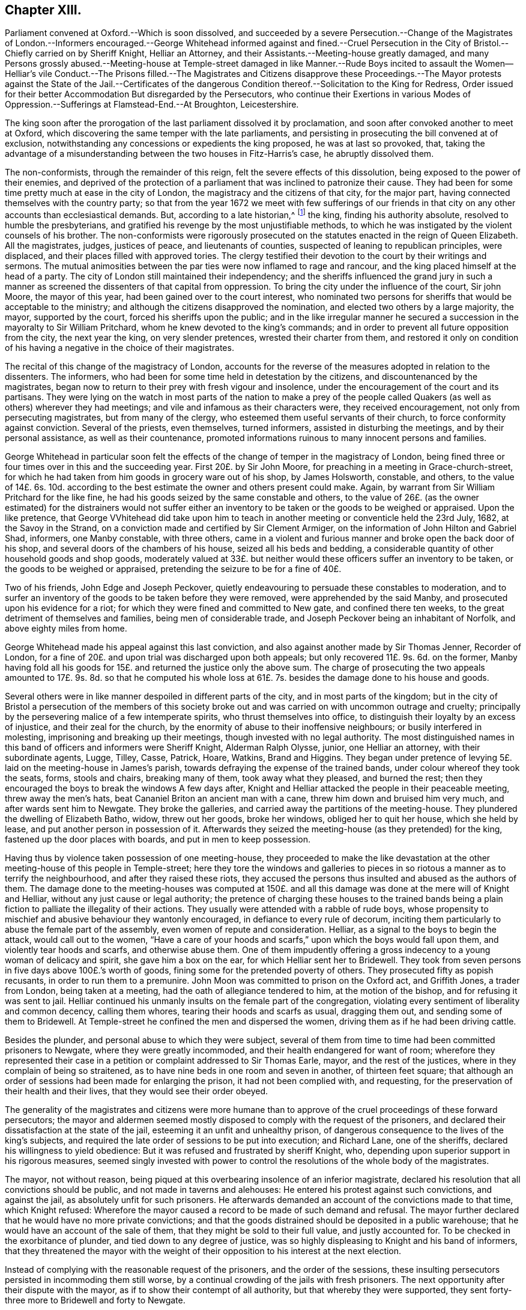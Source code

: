 == Chapter XIII.

Parliament convened at Oxford.--Which is soon dissolved,
and succeeded by a severe Persecution.--Change of the Magistrates of London.--Informers
encouraged.--George Whitehead informed against and fined.--Cruel Persecution
in the City of Bristol.--Chiefly carried on by Sheriff Knight,
Helliar an Attorney, and their Assistants.--Meeting-house greatly damaged,
and many Persons grossly abused.--Meeting-house at Temple-street damaged
in like Manner.--Rude Boys incited to assault the Women--Helliar`'s vile
Conduct.--The Prisons filled.--The Magistrates and Citizens disapprove
these Proceedings.--The Mayor protests against the State of the Jail.--Certificates
of the dangerous Condition thereof.--Solicitation to the King for Redress,
Order issued for their better Accommodation But disregarded by the Persecutors,
who continue their Exertions in various Modes of
Oppression.--Sufferings at Flamstead-End.--At Broughton,
Leicestershire.

The king soon after the prorogation of the last parliament dissolved it by proclamation,
and soon after convoked another to meet at Oxford,
which discovering the same temper with the late parliaments,
and persisting in prosecuting the bill convened at of exclusion,
notwithstanding any concessions or expedients the king proposed,
he was at last so provoked, that,
taking the advantage of a misunderstanding between the two houses in Fitz-Harris`'s case,
he abruptly dissolved them.

The non-conformists, through the remainder of this reign,
felt the severe effects of this dissolution, being exposed to the power of their enemies,
and deprived of the protection of a parliament that
was inclined to patronize their cause.
They had been for some time pretty much at ease in the city of London,
the magistracy and the citizens of that city, for the major part,
having connected themselves with the country party;
so that from the year 1672 we meet with few sufferings of our friends
in that city on any other accounts than ecclesiastical demands.
But, according to a late historian,^
footnote:[Smollet]
the king, finding his authority absolute, resolved to humble the presbyterians,
and gratified his revenge by the most unjustifiable methods,
to which he was instigated by the violent counsels of his brother.
The non-conformists were rigorously prosecuted on
the statutes enacted in the reign of Queen Elizabeth.
All the magistrates, judges, justices of peace, and lieutenants of counties,
suspected of leaning to republican principles, were displaced,
and their places filled with approved tories.
The clergy testified their devotion to the court by their writings and sermons.
The mutual animosities between the par ties were now inflamed to rage and rancour,
and the king placed himself at the head of a party.
The city of London still maintained their independency;
and the sheriffs influenced the grand jury in such a manner
as screened the dissenters of that capital from oppression.
To bring the city under the influence of the court, Sir john Moore,
the mayor of this year, had been gained over to the court interest,
who nominated two persons for sheriffs that would be acceptable to the ministry;
and although the citizens disapproved the nomination,
and elected two others by a large majority, the mayor, supported by the court,
forced his sheriffs upon the public;
and in the like irregular manner he secured a succession
in the mayoralty to Sir William Pritchard,
whom he knew devoted to the king`'s commands;
and in order to prevent all future opposition from the city, the next year the king,
on very slender pretences, wrested their charter from them,
and restored it only on condition of his having a
negative in the choice of their magistrates.

The recital of this change of the magistracy of London,
accounts for the reverse of the measures adopted in relation to the dissenters.
The informers, who had been for some time held in detestation by the citizens,
and discountenanced by the magistrates,
began now to return to their prey with fresh vigour and insolence,
under the encouragement of the court and its partisans.
They were lying on the watch in most parts of the nation to make a prey
of the people called Quakers (as well as others) wherever they had meetings;
and vile and infamous as their characters were, they received encouragement,
not only from persecuting magistrates, but from many of the clergy,
who esteemed them useful servants of their church,
to force conformity against conviction.
Several of the priests, even themselves, turned informers,
assisted in disturbing the meetings, and by their personal assistance,
as well as their countenance,
promoted informations ruinous to many innocent persons and families.

George Whitehead in particular soon felt the effects
of the change of temper in the magistracy of London,
being fined three or four times over in this and the succeeding year.
First 20£. by Sir John Moore, for preaching in a meeting in Grace-church-street,
for which he had taken from him goods in grocery ware out of his shop,
by James Holsworth, constable, and others,
to the value of 14£. 6s. 10d. according to the best
estimate the owner and others present could make.
Again, by warrant from Sir William Pritchard for the like fine,
he had his goods seized by the same constable and others,
to the value of 26£. (as the owner estimated) for the distrainers would not suffer
either an inventory to be taken or the goods to be weighed or appraised.
Upon the like pretence,
that George VVhitehead did take upon him to teach
in another meeting or conventicle held the 23rd July,
1682, at the Savoy in the Strand,
on a conviction made and certified by Sir Clement Armiger,
on the information of John Hilton and Gabriel Shad, informers, one Manby constable,
with three others,
came in a violent and furious manner and broke open the back door of his shop,
and several doors of the chambers of his house, seized all his beds and bedding,
a considerable quantity of other household goods and shop goods,
moderately valued at 33£. but neither would these
officers suffer an inventory to be taken,
or the goods to be weighed or appraised,
pretending the seizure to be for a fine of 40£.

Two of his friends, John Edge and Joseph Peckover,
quietly endeavouring to persuade these constables to moderation,
and to surfer an inventory of the goods to be taken before they were removed,
were apprehended by the said Manby, and prosecuted upon his evidence for a riot;
for which they were fined and committed to New gate, and confined there ten weeks,
to the great detriment of themselves and families, being men of considerable trade,
and Joseph Peckover being an inhabitant of Norfolk, and above eighty miles from home.

George Whitehead made his appeal against this last conviction,
and also against another made by Sir Thomas Jenner, Recorder of London,
for a fine of 20£. and upon trial was discharged upon both appeals;
but only recovered 11£. 9s. 6d. on the former,
Manby having fold all his goods for 15£. and returned the justice only the above sum.
The charge of prosecuting the two appeals amounted to 17£. 9s. 8d. so that he computed
his whole loss at 61£. 7s. besides the damage done to his house and goods.

Several others were in like manner despoiled in different parts of the city,
and in most parts of the kingdom;
but in the city of Bristol a persecution of the members of this society
broke out and was carried on with uncommon outrage and cruelty;
principally by the persevering malice of a few intemperate spirits,
who thrust themselves into office,
to distinguish their loyalty by an excess of injustice, and their zeal for the church,
by the enormity of abuse to their inoffensive neighbours;
or busily interfered in molesting, imprisoning and breaking up their meetings,
though invested with no legal authority.
The most distinguished names in this band of officers and informers were Sheriff Knight,
Alderman Ralph Olysse, junior, one Helliar an attorney, with their subordinate agents,
Lugge, Tilley, Casse, Patrick, Hoare, Watkins, Brand and Higgins.
They began under pretence of levying 5£. laid on the meeting-house in James`'s parish,
towards defraying the expense of the trained bands,
under colour whereof they took the seats, forms, stools and chairs,
breaking many of them, took away what they pleased, and burned the rest;
then they encouraged the boys to break the windows A few days after,
Knight and Helliar attacked the people in their peaceable meeting,
threw away the men`'s hats, beat Cananiel Briton an ancient man with a cane,
threw him down and bruised him very much, and after wards sent him to Newgate.
They broke the galleries, and carried away the partitions of the meeting-house.
They plundered the dwelling of Elizabeth Batho, widow, threw out her goods,
broke her windows, obliged her to quit her house, which she held by lease,
and put another person in possession of it.
Afterwards they seized the meeting-house (as they pretended) for the king,
fastened up the door places with boards, and put in men to keep possession.

Having thus by violence taken possession of one meeting-house,
they proceeded to make the like devastation at the
other meeting-house of this people in Temple-street;
here they tore the windows and galleries to pieces
in so riotous a manner as to terrify the neighbourhood,
and after they raised these riots,
they accused the persons thus insulted and abused as the authors of them.
The damage done to the meeting-houses was computed at 150£. and
all this damage was done at the mere will of Knight and Helliar,
without any just cause or legal authority;
the pretence of charging these houses to the trained bands being
a plain fiction to palliate the illegality of their actions.
They usually were attended with a rabble of rude boys,
whose propensity to mischief and abusive behaviour they wantonly encouraged,
in defiance to every rule of decorum,
inciting them particularly to abuse the female part of the assembly,
even women of repute and consideration.
Helliar, as a signal to the boys to begin the attack, would call out to the women,
"`Have a care of your hoods and scarfs,`" upon which the boys would fall upon them,
and violently tear hoods and scarfs, and otherwise abuse them.
One of them impudently offering a gross indecency to a young woman of delicacy and spirit,
she gave him a box on the ear, for which Helliar sent her to Bridewell.
They took from seven persons in five days above 100£.`'s worth of goods,
fining some for the pretended poverty of others.
They prosecuted fifty as popish recusants, in order to run them to a premunire.
John Moon was committed to prison on the Oxford act, and Griffith Jones,
a trader from London, being taken at a meeting,
had the oath of allegiance tendered to him, at the motion of the bishop,
and for refusing it was sent to jail.
Helliar continued his unmanly insults on the female part of the congregation,
violating every sentiment of liberality and common decency, calling them whores,
tearing their hoods and scarfs as usual, dragging them out,
and sending some of them to Bridewell.
At Temple-street he confined the men and dispersed the women,
driving them as if he had been driving cattle.

Besides the plunder, and personal abuse to which they were subject,
several of them from time to time had been committed prisoners to Newgate,
where they were greatly incommoded, and their health endangered for want of room;
wherefore they represented their case in a petition
or complaint addressed to Sir Thomas Earle,
mayor, and the rest of the justices, where in they complain of being so straitened,
as to have nine beds in one room and seven in another, of thirteen feet square;
that although an order of sessions had been made for enlarging the prison,
it had not been complied with, and requesting,
for the preservation of their health and their lives,
that they would see their order obeyed.

The generality of the magistrates and citizens were more humane
than to approve of the cruel proceedings of these forward persecutors;
the mayor and aldermen seemed mostly disposed to comply with the request of the prisoners,
and declared their dissatisfaction at the state of the jail,
esteeming it an unfit and unhealthy prison,
of dangerous consequence to the lives of the king`'s subjects,
and required the late order of sessions to be put into execution; and Richard Lane,
one of the sheriffs, declared his willingness to yield obedience:
But it was refused and frustrated by sheriff Knight, who,
depending upon superior support in his rigorous measures,
seemed singly invested with power to control the
resolutions of the whole body of the magistrates.

The mayor, not without reason,
being piqued at this overbearing insolence of an inferior magistrate,
declared his resolution that all convictions should be public,
and not made in taverns and alehouses: He entered his protest against such convictions,
and against the jail, as absolutely unfit for such prisoners.
He afterwards demanded an account of the convictions made to that time,
which Knight refused:
Wherefore the mayor caused a record to be made of such demand and refusal.
The mayor further declared that he would have no more private convictions;
and that the goods distrained should be deposited in a public warehouse;
that he would have an account of the sale of them,
that they might be sold to their full value, and justly accounted for.
To be checked in the exorbitance of plunder, and tied down to any degree of justice,
was so highly displeasing to Knight and his band of informers,
that they threatened the mayor with the weight of their
opposition to his interest at the next election.

Instead of complying with the reasonable request of the prisoners,
and the order of the sessions,
these insulting persecutors persisted in incommoding them still worse,
by a continual crowding of the jails with fresh prisoners.
The next opportunity after their dispute with the mayor,
as if to show their contempt of all authority, but that whereby they were supported,
they sent forty-three more to Bridewell and forty to Newgate.

A certificate of their treatment here was certificate drawn up and published
by some of the citizens (not Quakers) who hearing of their inhuman usage,
accompanied sheriff Lane to view the prison,
wherein they declare it altogether unfit for the
uncommon number of prisoners crowded therein,
eighty-five whereof were of the people called Quakers,
who were unreasonably thronged to four, five, six, seven and nine beds in a room,
many necessitated to lie on the ground, in a filthy place, which had been a dog Kennel,
to the hazard of their lives,
which as the heat should increase might breed infectious distempers
to the endangering of the health and lives of the citizens at large.
But remonstrances from every quarter were ineffectual with men void of reason and compassion,
and solely intent on fully gratifying their unfeeling
disposition to vengeance and mischief.

When all rational and humane endeavours at home were
too feeble to give a check to their cruelty,
two friends, Laurence Steel and Charles Jones, junior,
took a journey to London to seek that relief, they could not procure there;
from the king and council,
the only body that were powerful enough to check
the enormities of these persecutors at Bristol.
They were assisted in their solicitations to government by George Whitehead.
Previous application was made to Prince Rupert, and the lord president, who,
discovering a compassionate concern at the unreasonable sufferings of their friends,
procured them at their request, an opportunity to lay their complaint,
the state of their hard usage and petition for relief before the king and council.
Several of the council being averse to the non-conformists,
rather discouraged and opposed their solicitations;
yet their pleading of the cause of the sufferers,
and clear exhibition of the illegality and injustice of the proceedings against them,
made that impression on the king and the generality of the council,
that an order was issued to the magistrates of Bristol
to allow the prisoners better accommodations,
whereupon some of them were removed out of Newgate
to another prison until they were released.

Notwithstanding this order,
their persecutors were in nowise discouraged from harassing them by all manner of abuse,
Helliar and Tilley tore Mary Hooper`'s scarf, and pushed her about to that degree,
that she was ill some time after.
Mary Page, wife of Francis Page, was violently pulled out of the meeting,
to the danger of her life, she being then far advanced in her pregnancy.
Having driven and haled them out of the meeting,
they encouraged the attendant rabble of boys to follow them in their abuse,
by pelting them along with dirt; Helliar, in his accustomed vulgar oratory,
saluting them with the mob-like appellations of ugly whores, bitches, jades and the like.
Thomas Lofty, an ancient man, not going out of the meeting as soon as they bade him,
Helliar delivered him to the boys to carry to Bridewell; they grievously abused him,
throwing him down several times in the dirt.

The imprisonment of this people was still extremely rigorous,
and all their treatment unreasonably illegal and unjust.
Three of the prisoners being dangerously ill,
could not obtain the favour to go home a little for the
preservation of their lives or recovery of their health:
When one of their wives was brought to bed,
her husband requested liberty of the keeper to go but for an hour or two to see her,
but his request would not be granted.
They could get no light of the information or convictions against them,
though they employed lawyers for that purpose; for the records were not in court,
but in the custody of Knight, Helliar, or their agents;
and it was with the utmost difficulty they could procure
copies of the warrants by which the distresses were made.

The repeated complaints of these prisoners to the magistrates,
of the straightness and noisomness of their prison,
gave occasion to several physicians to view and examine the state thereof,
who certified under their hands that the jail was so full and noisome,
and the prisoners so straitened for room to rest,
as had a tendency to the destroying and suffocating of them,
to breed infectious distempers, and to endanger the lives not only of the said prisoners,
but of the numerous inhabitants of the city.

The certificate of the physicians was treated with equal
disregard with the former representations of the citizens.
It seems these men, who appear to have usurped the government of the city,
paid as little regard to the disgust or censure of their fellow citizens,
as they did to law, equity or humanity: Depending upon the support of their superiors,
who doubtless on the whole countenanced their proceedings,
they set censure and contempt at defiance; for about this time the sheriff,
who was at the head of band, was advanced by the king to the dignity of knighthood,
a dignity which he appears to have acquired solely
by his violent prosecution of dissenters.

As the constancy of this people in the great duty of assembling to worship God,
while at liberty, was invincible;
so as a prison could not confine the freedom of their spirits,
or the impulse of their consciences,
they continued the practice of this duty in their imprisonment,
keeping up meeting and sitting down together in reverence and fear;
Being so assembled on the 30th of the month called March, Sheriff Knight, John Helliar,
Edmund Brand and the jailer fell furiously up on them,
and thrust them by violence out of the room, the sheriff protesting unless they departed,
he would put them in irons.
He commanded Roger Holland to be ironed, and put down into the West-house,
the place where condemned felons are usually put.
At another time, being assembled in the common hall, and one of them.
(Allen Hallmark) speaking a few words, the sheriff threw him headlong downstairs,
to the great hazard of his life, after which he was put into the West-house,
and continued there several days.

Friends were not only thus exposed to personal abuse and imprisonment,
but this body of informers, like the rest of their order,
had an eye to the emoluments of office, as well as the gratification of their malice.
From ten of this people fined 79£. 3s. 4d. they took goods to the value of 155£.
14s. 6d. and again for about 79£. they took money and goods worth 153£. and upwards.
Of their conduct in this respect we have the following
account in a letter from some of the sufferers.

"`They got into Richard Marsh`'s house and made sad havoc.^
footnote:[In a paper published under the title The
Devouring Vol.£. II.£. Informers of Bristol,
dated 22nd of April, 1682,
is the following relation of the havoc made at Richard Marsh s house.
{footnote-paragraph-split}
"`For these two days our old informers,
Mr. Helliar and company, viz. Luggs Tilly, Casse, Patrick, Hoare and Watkins.
and their assistants have been levying distresses upon several protestant dissenters,
and in the management of it behaved themselves with that fury,
and unparalleled degree of violence and arbitrary force,
that it fills our hearts with sadness.
Part of them (for they divide themselves into two bodies) that is Mr. Helliar,
Luggs and Watkins, with their assistant Summers the butcher,
came to the house of Mr. Richard Marsh,
who is known to be one of the most considerable merchants in this city.
These, entering his house, to make a distress for 10£.£. broke open his counter door,
and searched for money, and then went into an inward counter,
and there seized and carried away his journal, ledger cash and invoice books,
and several other books of accounts to the number of thirty, a bundle of written papers,
and several sorts of household goods: Not content with this,
they seized also the provision of victuals in the house, and carried them away,
except some victuals and drink, which they consumed on the place,
spending near three hours time in commanding his house, and ransacking several chambers,
particularly the chamber of his wife then lying in.
During this stay in the house their behaviour was so insolent that
they greatly affrighted not only his servants but all the spectators,
whom business or respect called to his house.
This gentleman, Mr. Marsh,
had formerly taken from him a ton of wine worth 20£.£. which was fold for 4£.£. and,
to make up the distress 10£. they forced into his man`'s counter and took from
him upwards of 6£.£. Their manner of levying the distress is as follows.
When they enter a shop, although there be abundance of goods in view,
yet they break open chests, counters, etc. and thence take away the money;
if no money to be found, then they take either shop or household goods,
and of them generally to double value.]
They took goods from others of our friends, of which we have no account yet,
nor is this account full,
as we may have occasion to mention more of the kind
as they are like to repeat their depredations,
having warrants, for 400£. The quarter sessions are to be next third day,
the bishop is come, and all things seem ready for our ruin.^
footnote:[By the apprehension of this bishop`'s arrival it
seems probable to me that he encouraged the persecution,
and perhaps it might be his support which incited Knight and his associates to their
illegal proceedings and to disregard the dissatisfaction of the other magistrates.]
But our hope is in the Lord, and we commend our cause to him alone.
These distresses are taken for a meeting whereat
was no preaching or praying that they pretend to,
or we can call to mind.`"

The quarter sessions being held in course, several of them were indicted,
found guilty and fined; but the justices, who were not insensible of their wrongs,
nor approved the proceedings against them, inclining to the favourable side,
discharged the greatest part, on promise of appearing at the next sessions;
and by their lenity the majority of the prisoners regained their liberty;
but they did not enjoy it long,
for Knight and Helliar immediately returning to disturb their meetings,
within two weeks after their release,
they committed several of them again to Newgate from their morning meeting,
and then nailed up the doors upon the rest, being fourteen men and eighty-seven women,
and kept them there six hours without any convenience for ease or refreshment.
Their goods were continually taken away for attending meetings, and to those,
who were thought to be men of good estates, the oath of allegiance was tendered,
in order to bring them under the sentence of premunire, and take away all at once.
And as it seems clear that such proceedings were countenanced or concerted by the court,
it is supposed,
that some of this people had given umbrage by giving
their votes at elections in favour of men of moderation,
who, they expected, would be no favourers of popery or persecution;
hints being reported to be thrown out,
that if Mr. Penn or Mr. Whitehead would undertake for the Quakers,
that they should not vote for parliament men,
there should be no further persecution of them.

This year John Whitehead, an eminent friend in the ministry,
of the East riding of Yorkshire,
was committed prisoner to Lincoln castle by justice Burrel, being accused as a Jesuit,
for preaching at a meeting,
and tried at the ensuing assizes at Lincoln before Baron Street;
but as that accusation could not be made good, the customary snare was resorted to,
of tendering the oath of allegiance, for the refusal of which he was indicted,
and though he pleaded ably against the unreasonableness
and illegality of accusing and trying him for one crime,
and then indicting him for another, he was convicted and premunired,
and in consequence cast into prison,
where it is supposed he was detained until the general release in 1686.

The persecution thus encouraged at court, constancy,
and carried on by magistrates devoted to the court party,
with all the rigour of a violent party spirit,
had in a great measure deterred the other classes
of protestant dissenters from keeping up their meetings,
or assembling publicly for worship;
and although many of their ministers had betrayed
an invidious disposition towards the Quakers,
and set them off in unjust and disagreeable colours,
to render them odious and ridiculous,
yet in their nocturnal meetings they would pray God,
that it might please him to keep the Quakers steadfast,
that they might be as a wall about them,
in order that other dissenters might not be rooted out.
And their steadfastness in suffering was such,
that some of their persecutors began now to despair of subduing them to their wills,
being heard to say, that the Quakers could not be overcome,
and that the devil himself could not extirpate them.
Several of their teachers, and particularly George Fox,
were much engaged by their exhortations and epistles
to encourage them to steadfastness and perseverance;
and what was really remarkable, many of those,
who travelled about at this time in the work of the ministry,
escaped the pursuit of the informers,
and accomplished their services without molestation.

Although I have been particular in the narration of the persecution of friends in Bristol,
yet persecution was not peculiar to that city,
but in most parts was carried on with great animosity.
At Flamstead-end in Hertfordshire, the justices and constables broke the forms,
galleries, windows and doors of the meeting-house all in pieces;
and after the door was repaired, they broke it again and burned it,
whereby they set fire to the chimney piece, to the terror of the neighbourhood;
and one of the justices, was heard to declare,
that if he could be sure it would burn nothing but the meeting-house,
it hould not be extinguished.
At Broughton Leicestershire,
endeavours were used by personal abuse and barbarous
cruelty to dissolve the meeting there.
The principal promoters of these abuses were William Cotton, priest of the parish,
and the parish officers,
who encouraged certain rude young fellows to insult and abuse the persons assembled.
Of these, two women, Elizabeth Hill and Elizabeth Hilton, were so grossly abused,
that the former was left for dead,
and the latter so hurt and bruised that she lay there near
three weeks before she recover ed strength to go home,
about two miles.
When they were abusing Elizabeth Hill, and dragging her through the dirt,
some of the neighbours asking them, if they meant to kill the woman, they answered,
what care we, Mr. Cotton bade us.
As she seemed expiring, one of them said, let us see if her teeth be set; another,
putting his finger into her mouth, and, perceiving her breathe, said,
let us at her again, the devil is in her yet, and we will squeeze him out.
One of these youths, gathering up dirt, threw it in the face of Elizabeth Hilton,
then took a handful of dirt, and following her, caught her by the hood,
holding her behind the head with one hand,
cramming the dirt into her mouth with the other.
Being with some diffi culty got into a neighbour`'s house,
and apprehended to be near expiring, the constable was sent for to keep the peace,
but he came not; but one of the youths coming in, upon seeing her, said,
I think she is dying indeed, but if she do, she is fitter for the devil.

The men, after being spoiled of their substance by one Smith an Informer,
had been almost all sent to prison by the instigation of the same priest.
This is indeed a remarkable specimen of the temper of too
many of these nominal pastors of the high-church party,
and the morals imbibed by their instructions.

Many more extraordinary cases of their sufferings might be produced in this year;
but we suppose the foregoing sufficient.
